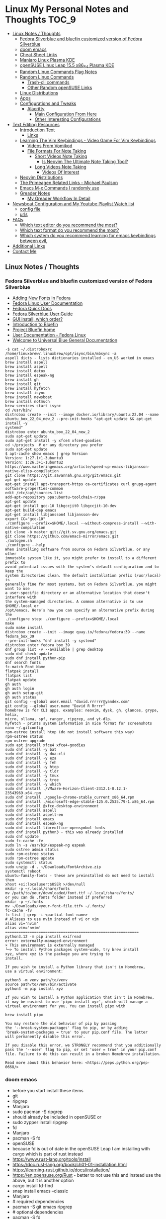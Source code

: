 * Linux My Personal Notes and Thoughts :TOC_9:
  - [[#linux-notes--thoughts][Linux Notes / Thoughts]]
    - [[#fedora-silverblue-and-bluefin-customized-version-of-fedora-silverblue][Fedora Silverblue and bluefin customized version of Fedora Silverblue]]
    - [[#doom-emacs][doom emacs]]
    - [[#cheat-sheet-links][Cheat Sheet Links]]
    - [[#manjaro-linux-plasma-kde][Manjaro Linux Plasma KDE]]
    - [[#opensuse-linux-leap-155-x86_64-plasma-kde][openSUSE Linux Leap 15.5 x86_64 Plasma KDE]]
    - [[#random-linux-commands-flag-notes][Random Linux Commands Flag Notes]]
    - [[#random-linux-commands][Random Linux Commands]]
      - [[#trash-cli-commands][Trash-cli commands]]
      - [[#other-random-opensuse-links][Other Random openSUSE Links]]
    - [[#linux-distributions][Linux Distributions]]
    - [[#apps][Apps]]
    - [[#configurations-and-tweaks][Configurations and Tweaks]]
      - [[#alacritty][Alacritty]]
        - [[#main-configuration-from-here][Main Configuration From Here]]
        - [[#other-interesting-configurations][Other Interesting Configurations]]
  - [[#text-editing-resources][Text Editing Resources]]
    - [[#introduction-text][Introduction Text]]
      - [[#links][Links]]
    - [[#learning-the-vim-keybindings---video-game-for-vim-keybindings][Learning The Vim Keybindings - Video Game For Vim Keybindings]]
      - [[#videos-from-vomikod][Videos From Vomikod]]
      - [[#file-formats-for-note-taking][File Formats For Note Taking]]
        - [[#short-videos-note-taking][Short Videos Note Taking]]
          - [[#is-neovim-the-ultimate-note-taking-tool][Is Neovim The Ultimate Note Taking Tool?]]
        - [[#long-videos-note-taking][Long Videos Note Taking]]
          - [[#videos-of-interest][Videos Of Interest]]
    - [[#neovim-distributions][Neovim Distributions]]
    - [[#the-primeagen-related-links---michael-paulson][The Primeagen Related Links - Michael Paulson]]
    - [[#emacs-m-x-commands-i-randomly-use][Emacs M-x Commands I randomly use]]
    - [[#greader-notes][Greader Notes]]
      - [[#my-greader-workflow-in-detail][My Greader Workflow In Detail]]
  - [[#newsboat-configuration-and-my-youtube-playlist-watch-list][Newsboat Configuration and My Youtube Playlist Watch list]]
    - [[#config-file][config file]]
    - [[#urls][urls]]
  - [[#faqs][FAQs]]
    - [[#which-text-editor-do-you-recommend-the-most][Which text editor do you recommend the most?]]
    - [[#which-text-format-do-you-recommend-the-most][Which text format do you recommend the most?]]
    - [[#which-system-do-you-recommend-learning-for-emacs-keybindings-between-evil][Which system do you recommend learning for emacs keybindings between evil,]]
  - [[#additional-links][Additional Links]]
  - [[#contact-me][Contact Me]]

** Linux Notes / Thoughts
*** Fedora Silverblue and bluefin customized version of Fedora Silverblue
- [[https://docs.fedoraproject.org/en-US/quick-docs/fonts/][Adding New Fonts in Fedora]]
- [[https://docs.fedoraproject.org/en-US/fedora/latest/][Fedora Linux User Documentation]]
- [[https://docs.fedoraproject.org/en-US/quick-docs/][Fedora Quick Docs]]
- [[https://docs.fedoraproject.org/en-US/fedora-silverblue/][Fedora Silverblue User Guide]]
- [[https://universal-blue.discourse.group/t/gui-install-which-order/2018/9][GUI install, which order?]]
- [[https://universal-blue.discourse.group/docs?topic=41][Introduction to Bluefin]]
- [[https://projectbluefin.io/][Project Bluefin home]]
- [[https://docs.fedoraproject.org/en-US/docs/][User Documentation - Fedora Linux]]
- [[https://universal-blue.discourse.group/docs][Welcome to Universal Blue General Documentation]]
#+begin_src none
-$ cat ~/.distroboxrc
/home/linuxbrew/.linuxbrew/opt/isync/bin/mbsync -a
aspell dicts - lists dictionaries installed - en_US worked in emacs
brew install aspell
brew install aspell
brew install detox
brew install espeak-ng
brew install gh
brew install git
brew install hyfetch
brew install isync
brew install newsboat
brew install notmuch
brew services start isync
cd /usr/bin/
distrobox create --init --image docker.io/library/ubuntu:22.04 --name
ubuntu_box_22_04_new_2 --pre-init-hooks "apt-get update && apt-get install -y
systemd"
distrobox enter ubuntu_box_22_04_new_2
sudo apt-get update
sudo apt-get install -y xfce4 xfce4-goodies
cd ~/projects  # or any directory you prefer
sudo apt-get update
$ apt-cache show emacs | grep Version
Version: 1:27.1+1-3ubuntu3
Version: 1:26.3+1-1ubuntu2
https://www.masteringemacs.org/article/speed-up-emacs-libjansson-native-elisp-compilation
git clone https://git.savannah.gnu.org/git/emacs.git
apt-get update
apt-get install apt-transport-https ca-certificates curl gnupg-agent software-properties-common
edit /etc/apt/sources.list
add-apt-repository ppa:ubuntu-toolchain-r/ppa
apt-get update
apt-get install gcc-10 libgccjit0 libgccjit-10-dev
apt-get build-dep emacs
apt-get install libjansson4 libjansson-dev
export CC="gcc-10"
./configure --prefix=$HOME/.local --without-compress-install --with-native-compilation
git clone -b master git://git.sv.gnu.org/emacs.git
git clone https://github.com/emacs-mirror/emacs.git
./autogen.sh
./configure --help
When installing software from source on Fedora Silverblue, or any other
immutable system like it, you might prefer to install to a different prefix to
avoid potential issues with the system's default configuration and to keep the
system directories clean. The default installation prefix (/usr/local) is
generally fine for most systems, but on Fedora Silverblue, you might want to use
a user-specific directory or an alternative location that doesn't interfere with
the system-managed directories. A common alternative is to use $HOME/.local or
/opt/emacs. Here’s how you can specify an alternative prefix during the
./configure step: ./configure --prefix=$HOME/.local
make
sudo make install
distrobox create --init --image quay.io/fedora/fedora:39 --name fedora_box_39
--pre-init-hooks "dnf install -y systemd"
distrobox enter fedora_box_39
dnf group list -v --available | grep desktop
sudo dnf check-update
sudo dnf install python-pip
dnf search fonts
fc-match Font Name
flatpak install
flatpak list
flatpak update
gh auth
gh auth login
gh auth setup-git
gh auth status
git config --global user.email "david.rrrrrr@yandex.com"
git config --global user.name "David R Rrrrr"
homebrew is for CLI apps. examples: neovim, dysk, gh, glances, grype, helix,
micro, ollama, spf, ranger, ripgrep, and yt-dlp.
hyfetch - prints system information in nice format for screenshots
nano ~/.gitconfig
rpm-ostree install htop (do not install software this way)
rpm-ostree status
rpm-ostree upgrade
sudo apt install xfce4 xfce4-goodies
sudo dnf install -y bat
sudo dnf install -y dua-cli
sudo dnf install -y eza
sudo dnf install -y feh
sudo dnf install -y htop
sudo dnf install -y tldr
sudo dnf install -y tmux
sudo dnf install -y tree
sudo dnf install -y which
sudo dnf install ./VMware-Horizon-Client-2312.1-8.12.1-23543969.x64.rpm
sudo dnf install ./google-chrome-stable_current_x86_64.rpm
sudo dnf install ./microsoft-edge-stable-125.0.2535.79-1.x86_64.rpm
sudo dnf install @xfce-desktop-environment
sudo dnf install aspell
sudo dnf install aspell-en
sudo dnf install emacs
sudo dnf install espeak-ng
sudo dnf install libreoffice-opensymbol-fonts
sudo dnf install python3 - this was already installed
sudo dnf update
sudo fc-cache -fv
sudo ln -s /usr/bin/espeak-ng espeak
sudo ostree admin status
sudo rpm-ostree status
sudo rpm-ostree update
sudo systemctl status
sudo unzip -d . ~/Downloads/FontArchive.zip
systemctl reboot
ubuntu-family-fonts - these are preinstalled do not need to install them
xhost +si:localuser:$USER >/dev/null
mkdir -p ~/.local/share/fonts
mv /path/to/your/downloaded/font.ttf ~/.local/share/fonts/
or you can do .fonts folder instead if preferred
mkdir -p ~/.fonts
mv ~/Downloads/<your-font-file.ttf> ~/.fonts/
fc-cache -fv
fc-list | grep -i <partial-font-name>
# Aliases to use nvim instead of vi or vim
alias vi='nvim'
alias vim='nvim'
============================================================
python3.12 -m pip install exifread
error: externally-managed-environment
× This environment is externally managed
╰─> To install Python packages system-wide, try brew install
xyz, where xyz is the package you are trying to
install.

If you wish to install a Python library that isn't in Homebrew,
use a virtual environment:

python3 -m venv path/to/venv
source path/to/venv/bin/activate
python3 -m pip install xyz

If you wish to install a Python application that isn't in Homebrew,
it may be easiest to use 'pipx install xyz', which will manage a
virtual environment for you. You can install pipx with

brew install pipx

You may restore the old behavior of pip by passing
the '--break-system-packages' flag to pip, or by adding
'break-system-packages = true' to your pip.conf file. The latter
will permanently disable this error.

If you disable this error, we STRONGLY recommend that you additionally
pass the '--user' flag to pip, or set 'user = true' in your pip.conf
file. Failure to do this can result in a broken Homebrew installation.

Read more about this behavior here: <https://peps.python.org/pep-0668/>
#+end_src
*** doom emacs
- before you start install these items
- git
- ripgrep
- Manjaro
- sudo pacman -S ripgrep
- should already be included in openSUSE or
- sudo zypper install ripgrep
- fd
- Manjaro
- pacman -S fd
- openSUSE
- because fd is out of date in the openSUSE Leap I am installing with cargo
  which is part of rust instead
- https://www.rust-lang.org/tools/install
- https://doc.rust-lang.org/book/ch01-01-installation.html
- https://learning-rust.github.io/docs/installation/
- https://en.opensuse.org/Rust - better to not use this and instead use the
  above, but it is another option
- cargo install fd-find
- snap install emacs --classic
- Manjaro
- # required dependencies
- pacman -S git emacs ripgrep
- # optional dependencies
- pacman -S fd
- openSUSE
- zypper addrepo
  https://download.opensuse.org/repositories/editors/openSUSE_Leap_15.1/editors.repo
- zypper refresh
- zypper install emacs
- git clone https://github.com/hlissner/doom-emacs ~/.emacs.d
- ~/.emacs.d/bin/doom install
- cd ~/.local/share/fonts/
- https://www.nerdfonts.com/font-downloads
- save UbuntuMono Nerd Font files to the above folder
- https://design.ubuntu.com/font
- save Ubuntu font files to the above folder
- sudo fc-cache -fv
- fc-list | grep -i 'ubuntu'
- M-x all-the-icons-install-fonts
*** Cheat Sheet Links
- https://wiki.manjaro.org/index.php/CheatSheet
- https://wiki.manjaro.org/index.php/Main_Page
- https://docs.manjaro.org/
- https://forum.manjaro.org/
- https://en.opensuse.org/SDB:Zypper_usage
-
  https://doc.opensuse.org/documentation/leap/reference/single-html/book-reference/index.html#sec-zypper
- https://doc.opensuse.org/
*** Manjaro Linux Plasma KDE
- open graphical pamac
  - official repositories
    - refresh mirrors list (or sudo pacman-mirrors --fasttrack)
- hamburger menu
  - preferences
    - enable aur support
- terminal
  - sudo pacman -Syyu
- open graphical pamac
  - ttf-ms-fonts (or yay -S ttf-ms-fonts or ttf-ms-win10-auto)
- terminal
  - sudo pacman -S base-devel
  - sudo pacman -S yay
  - lsb_release -drc
  - yay -S vmware-horizon-client
  - sudo pacman -S espeak-ng
  - sudo pacman -S espeak-ng-compat
  - sudo pacman -S texlive-core texlive-bin texlive-latexextra
    - this is for exporting to pdf from org mode emacs command pdflatex
    - alternative for larger install: sudo pacman -S texlive-most texlive-lang
      - note this is a large install
    - to find additional packages: pacman -Ss texlive
  - sudo pacman -S isync notmuch #mbsync
*** openSUSE Linux Leap 15.5 x86_64 Plasma KDE
- [[https://www.opensuse.org/#Leap][openSUSE Leap]]
- [[https://snapcraft.io/install/snap-store/opensuse][Install Snap on openSUSE]]
- [[https://flatpak.org/setup/openSUSE][Install Flatpak on openSUSE]]
- [[https://opensuse-guide.org/help.php][Unofficial guide - Appendix A: Help and Docs]]
- [[https://opensuse-guide.org/contribute.php][Unofficial guide - Appendix E: Getting Involved]]
- [[https://build.opensuse.org/][Build openSUSE.org]]
*** Random Linux Commands Flag Notes
grep [options] [pattern] [file or folder or .]
- I ignore binary files from search
- L files-without-match - just list filenames that do not contain matches
- i ignore-case
- l files-with-matches - just list filenames that contain matches
- r recursive
- v instead of returning matches return everything that does NOT match
  (invert-match)
detox
- detox -n or --dry-run to see what is going to do before running a command
- detox -rvn path/ then once you are sure changes are ok detox -rv path/
- n --dry-run does not change anything
- r recursive into subfolders (any folders starting with . such as .git and
  .cache are skipped by default)
- v be verbose about files being renamed
rsync
- a - archive mode - quick way to tell it you want recursion and preserve almost
  everything about the file properties permissions
- v - verbose
- h - output numbers in a human-readable format
- --delete (automatically calls --delete-during) - tells rsync to delete
  extraneous files - read the manual (man) page for this option as their are
  some complex nuances to it for difference scenarios, but for my backup to
  external hard drive use this is a good option
- --exclude - exclude something from being synced
*** Random Linux Commands
Here are a bunch of commands I have run recently just for future reference. I
may or may not have continued using some of these, but you have to sometimes
play around and try different options to find out what is helpful. Some of this
is general command line and some is openSUSE or Manjaro specific.
#+begin_src sh
  cat /etc/os-release
  sudo zypper refresh
  # if you are running tumbleweed sudo zypper dup
  # --allow-vendor-change dup stands for distribution upgrades whereas
  # zypper up is for package updates
  sudo zypper update
  # command not found - it will tell you what to install to make a
  # certain command available to you
  cnf <command>
  # compiling and linking applications needed for make, make install commands
  sudo zypper install patterns-devel-base-devel_basis # minimal set of tools for
  # install command detox for fixing filenames https://github.com/dharple/detox
  mkdir ~/build
  cd ~/build
  wget
  https://github.com/dharple/detox/releases/download/v2.0.0/detox-2.0.0.tar.gz
  tar xzvf detox-2.0.0.tar.gz
  cd detox-2.0.0
  ./configure
  make
  sudo make install
  # tool for hp printer
  sudo zypper install hplip
  sudo zypper install git-core
  git --version
  git config --global user.name "David R Rrrrr"
  git config --global user.email "david.rrrrrr@yandex.com"
  git config --global core.editor "vim"
  git config --global user.name
  git config --global user.email
  git config --global core.editor
  sudo zypper addrepo https://cli.github.com/packages/rpm/gh-cli.repo
  sudo zypper refresh
  sudo zypper install gh
  gh auth login
  sudo rpm --import https://packages.microsoft.com/keys/microsoft.asc
  sudo zypper addrepo https://packages.microsoft.com/yumrepos/edge
  microsoft-edge
  sudo zypper refresh
  sudo zypper install microsoft-edge-stable
  # alternative method for obtaining edge below
  sudo zypper install opi
  opi msedge
  # other interesting options for opi - brave, megasync, vivaldi, vscode,
  yandex-browser
  opi codecs
  sudo zypper install fetchmsttfonts
  sudo zypper install fira-code-fonts
  sudo zypper install the_silver_searcher
  sudo zypper install ripgrep
  # to make sure there are no emacs files that need to be deleted before I
  # install doom emacs
  find ~ -type f \( -name ".emacs" -o -name ".emacs.el" -o -name "init.el" \)
  -print
  sudo zypper install pandoc
  sudo zypper install notmuch
  sudo zypper install isync # mbsync
  sudo zypper install espeak-ng
  sudo zypper install espeak-ng-compat
  sudo zypper addrepo
  https://download.opensuse.org/repositories/Emulators:/Wine/15.4/Emulators:Wine.repo
  sudo zypper refresh
  sudo zypper install wine-staging
  wine --version
  # adjust windows version to latest
  winecfg
  wine AdobeDNGConverter_x64_16_2_1.exe
  sudo zypper install aspell
  # adding tex support to a system is a substantial large install
  # you could export the latex source and upload to a website like
  # overleaf and have their system render the pdf from the latex source
  # if you are doing a lot of updates it might be annoying to keep
  # refreshing, but if you just do something occassionally it might be
  # sufficent
  sudo zypper install texlive texlive-pdflatex
  pandoc -f markdown -t org -o note.org /tmp/md_note.md
  python3.11 -m pip install exifread
  python3.11 -m pip install hyfetch
  python3.11 -m pip install trash-cli
  sudo rsync -avh --delete <copy from path> <copy to path>
  sudo rsync -avh --delete
  /run/media/david/140a6cd2-c07c-4339-bb9a-c87b592bafe5/
  /run/media/david/01d0e521-1a65-41ad-a1b2-e77f68c41894/
  sudo rsync -avh --delete --exclude='.cache/' --exclude='*~' /home/david/ .
  sudo rsync -avh --delete /var/mnt/140a6cd2-c07c-4339-bb9a-c87b592bafe5/{i,m}/
  .
  sudo mkdir /mnt/internal_data/
  sudo blkid # find drive uuid
  # edit /etc/fstab - man fstab for details if needed
  # add line:
  # openSUSE
  UUID=140a6cd2-c07c-4339-bb9a-c87b592bafe5 /mnt/internal_data btrfs user 0 0
  # Manjaro
  UUID=140a6cd2-c07c-4339-bb9a-c87b592bafe5 /mnt/internal_data btrfs users 0 0
  sudo snap install mpv
  find /path/to/search -type d \( -iname "*elfeed*" -o -iname ".*elfeed*" \)
  sudo rsync -avh /run/media/david/AmazonThumbDrive/reorganized_emails/
  /home/david/Maildir/reorganized_emails/
  ln -s /home/david/reorganized_emails /home/david/Maildir/reorganized_emails
  awk '{for(i=1;i<=NF;i++){printf "%s%s",$i,(i%10==0? ".\n":" ")}}' input.txt >
  output.txt
  # https://photoqt.org/downpopupflatpak
  # https://flathub.org/apps/org.photoqt.PhotoQt
  flatpak install flathub org.photoqt.PhotoQt
  # https://www.xnview.com/en/xnviewmp/
  # https://flathub.org/apps/com.xnview.XnViewMP
  flatpak update
  sudo snap refresh
  # iname is case insensitive (versus name)
  find ~/ -iname "*vim*"
  rsync -av --remove-source-files ~/Maildir/gmail/INBOX/
  ~/Maildir/reorganized_emails/
  mv ~/Maildir/gmail/INBOX/* ~/Maildir/gmail/Trash/
  mbsync -a
  You can also update Ubuntu using the terminal.
  Press CTRL+ALT+T to bring up a Terminal window (or click the terminal icon in the sidebar).
  Type in:
  sudo apt update
  You will be prompted to enter your login password.
  This will check for updates and tell you if there are any that need applying. To apply any updates, type:
  sudo apt upgrade
  Type Y, then press ENTER to confirm to finish the update process.
#+end_src
**** Trash-cli commands
- trash-put           trash files and directories.
- trash-empty         empty the trashcan(s).
- trash-list          list trashed files.
- trash-restore       restore a trashed file.
- trash-rm            remove individual files from the trashcan.
#+begin_src bash
  # add to .bashrc
  alias rm='echo "use trash-put or backslash rm to use rm normally"; false'
#+end_src
**** Other Random openSUSE Links
- [[https://en.opensuse.org/Additional_package_repositories]]
- [[https://www.techhut.tv/opensuse-5-things-you-must-do-after-installing/]]
*** Linux Distributions
We are lucky there are so many great distributions out there, here a few but
there are many more.
- [[https://fedoraproject.org/]]
- [[https://www.linuxmint.com/]]
- [[https://pop.system76.com/]]
- [[https://system76.com/]]
  - company sells computers with pop OS pre-installed
- [[https://ubuntu.com/]]
- [[https://manjaro.org/][https://Manjaro.org/]]
*** Apps
- Adobe DNG Converter (windows app run through emulation on wine)
  - [[https://helpx.adobe.com/camera-raw/using/adobe-dng-converter.html]]
  - [[https://helpx.adobe.com/camera-raw/digital-negative.html]]
  - [[https://www.adobe.com/creativecloud/file-types/image/raw/dng-file.html]]
- Alacritty terminal emulator
  - [[https://alacritty.org/]]
- Brave Browser
  - [[https://brave.com/linux/]]
- Emacs - installed from snap
  - [[https://snapcraft.io/emacs]]
- Espeak
  - installed from system package manager
- FD find entries on your file system
  - [[https://github.com/sharkdp/fd]]
  - installed from system package manager
- Handbrake
  - [[https://handbrake.fr/downloads.php]]
  - Flatpak - [[https://flathub.org/apps/fr.handbrake.ghb]]
- MEGA (online backup)
  - [[https://help.mega.io/installs-apps/desktop-syncing]]
    [[https://help.mega.io/installs-apps/desktop-syncing/linux]]
    [[https://mega.io/desktop#download]]
    [[https://mega.nz/linux/repo/]]
- Mbsync
  - installed from system package manager
  - called isync in package manager
- Microsoft Edge Browser
  - [[https://www.microsoft.com/en-us/edge/download?form=MA13FJ]]
- Neovim
  - [[https://github.com/neovim/neovim/blob/master/INSTALL.md]]
- Newsboat
  - installed from snap - [[https://snapcraft.io/newsboat]]
- Notmuch
  - installed from system package manager
- Opera Browser
  - [[https://www.opera.com/download]]
  - RPM is hidden further down on page or can be installed from snap
  - [[https://snapcraft.io/opera]]
- Pandoc
  - [[https://pandoc.org/installing.html]]
  - installed from system package manager
- Ripgrep (rg)
  - Has some similarities to grep, but also includes its own defaults and
    optimizations that make it behave slightly differently in some cases.
  - [[https://github.com/BurntSushi/ripgrep]]
  - installed from system package manager
- The Silver Searcher (ag)
  - Behavior and syntax are very close to GNU grep.
  - [[https://github.com/ggreer/the_silver_searcher]]
- Vivaldi Browser
  - [[https://vivaldi.com/download/]]
  -
    [[https://help.vivaldi.com/desktop/install-update/manual-setup-vivaldi-linux-repositories/]]
- Wine (windows emulation)
  - [[https://wiki.winehq.org/Download]]
*** Configurations and Tweaks
**** Alacritty
***** Main Configuration From Here
- [[https://github.com/Widkidone/AlacrittyToml/blob/main/alacritty.toml]]
***** Other Interesting Configurations
- [[https://github.com/sabinpocris/alacritty.toml/blob/main/alacritty.toml]]
- [[https://github.com/scalarwaves/dotfiles/blob/main/alacritty/alacritty.toml]]
Neovim does not work fully without a Nerd Font set as your terminal font
[[https://www.nerdfonts.com/]]
Liberation Mono in the Nerd Font world is referenced as Literation Mono Nerd
Font since the Liberation Mono is a reserved name
#+begin_src toml
  [font.bold]
  family = "Liberation Mono"
  style = "Bold"
  [font.bold_italic]
  family = "Liberation Mono"
  style = "Bold Italic"
  [font.italic]
  family = "Liberation Mono"
  style = "Italic"
  [font.normal]
  family = "Liberation Mono"
  style = "Regular"
#+end_src
** Text Editing Resources
*** Introduction Text
Text editing is incredibly valuable for programming, note taking, organizing and
reviewing written information. Here is a collection of thoughts and links I have
found to be valuable.

A lot of people on reddit and on forums ask if it is worth learning the vim
normal mode keybindings. This is a difficult question to answer since it depends
on your needs and workflows. I believe if you work in a text a certain amount of
time it is worth learning, but if you only do small amounts of time in a text
editor it may not be worth it. Here is a way to think about this, if you do
programming in a text editor more than a couple hours a week I would say it
could be worth learning. If you write notes or read a lot of text more than a
couple of hours a week then it may also be worth learning. However, please note
that folks who do not program are a little more mixed on whether it is worth the
time to learn and use, whereas programmers tend to find it worth the time to
learn. It is not just a productivity boost, it is also more engaging and fun as
you work through code or text. I would explore the other options for editing
besides the vim keybindings to see if you like one of the other approaches
better.

If you are a programmer I recommend trying and learning the basics of all three
major text editors which are Visual Studio Code, neovim (or original vim) and
emacs. If you are a writer there are specific setups (distributions) that you
can find for these tools that are targeted for that type of work. I mostly
program and take notes so that is how I focus on these tools. If you are a
programmer the Visual Studio Code with the add-on (extension) vscodevim provides
a setup that you can have up and running super fast that allow you to learn the
ways of vim but have all of the modern conveniences of a high end text editor
working right away. Make sure you go through all of the extensions settings and
turn on some of the plugins if you want to get familiar with them. They are not
all enabled by default. Emacs with vim emulation. Emacs has a robust platform
with tremendous built in functionality. Plus you can extend it with add-ons and
you can have custom functions you can easily add. OpenAI ChatGPT, Google Gemini
can generate custom functions you can add to your emacs configuration. Make sure
you add a unique prefix to any custom functions so you do not create any name
conflicts. If you do not like the vim keybindings Emacs has the most other
options available including variations of the vim keybindings and keybindings
that are completely different or can be customized to suite your needs. The only
slight downside if you go these routes is that they are only readily available
for emacs, but luckily emacs can be infinitely customized and extended.

Examples of other keybinding options: First a quick note on the vanilla Emacs
keybindings. I have spent time learning them and they are really hard on your
hands. The only way you can sort of mitigate that issue is by having a custom
keyboard where you can reprogram the buttons so you do not put strain on your
pinky. God mode and devil mode can also solve the hand fatigue problem. Yes,
emacs pinky is actually a problem and hand fatigue in general. If you do want to
learn the vanilla keybindings they are very logical once you get used to them
and they pair well with either god mode or devil mode.

Xah Fly Keys is the most efficient system for programmers, but only readily
available for Emacs. I would only consider learning Xah Fly Keys if you program
more than 70% of your time and you are ok being locked into emacs. The author
asks for donations for folks who use his tools. Of course it is requested that
people donate to all open source projects that help them if they can afford to
do so. Below are links to YouTube videos, you have to watch multiple videos to
see the real benefit of this system.

Boon is a well thought out system, again only for emacs. I like some of the
thoughts and layouts that are in the system. It is clearly a smart design. The
only problem with it is even though it is easy to learn I do not feel like
learning it gives you the boost that most people are looking for in their
workflow. It is still nice and straightforward and well designed. Still worth
looking at, but I think most people would be happier with vim or if you are all
in on emacs Xah Fly Keys.

Meow is a variation on the vim keybindings. The only problem I have with that is
if I switch between Meow and standard vim it is too confusing to my brain
because they are so similar. It is almost easier to keep two different systems
distinguished in your brain if they are totally different. A lot of people
really like Meow and it is really easy to make adjustments to the setup of it. I
would say if you are leaving vim and not going to go back you might really enjoy
the improvements that Meow makes.

Wakib: Emacs for the rest of us. This is both a minor mode and a starter kit.
This is incredibly well thought out. I like the keyboard layout it is very
logical and similar to some of the other systems mentioned above. This feels
very well polished with the starter kit giving you a lot of functionality right
away. This gives you the benefit of cut, copy, paste in the same way as other
apps it also has a robust starter kit. You can use the starter kit or the
keybindings independently. I used this for a little while, but I went back to
vim keybindings.

**** Links
- [[https://www.youtube.com/watch?v=rK51Lp_lreI][Intro to Wakib, an Emacs Starter Kit]]
- [[https://github.com/darkstego/wakib-emacs]]
- [[https://github.com/darkstego/wakib-keys]]
- [[https://ergoemacs.github.io/]]
- [[https://github.com/xahlee/xah-fly-keys]]
- [[https://www.youtube.com/watch?v=-iDJV2GPjEY][The Most Efficient Emacs Workflow, more efficient than vim]]
- [[https://www.youtube.com/watch?v=deg74diF_2Q&t=1445s][Xah Talk Show 2023-10-25 Xah Fly Keys, Bill Gosper Equations, Game of Life]]
- [[https://www.youtube.com/watch?v=TXKlr67qSlc&t=14s][Xah Talk Show Ep532 What Happens When You Blog for 25 Years]]
- [[https://www.youtube.com/watch?v=giwqQY1inn0][intro to svalboard datahand, best input device]]
- [[https://www.youtube.com/watch?v=KZA6tojsGfU][Xah Talk Show Ep541, emacs org-mode key, WolframLang tiling, plane curves,
  math]]
- [[https://www.youtube.com/watch?v=ypjsgrpG1r4][xah emacs talk show 2019-01-07 xah-html-mode vs org mode]]
- [[https://www.youtube.com/watch?v=-vQ56wu30Lg][emacs xah fly keys intro]]
- [[https://github.com/emacsorphanage/god-mode]]
- [[https://github.com/jyp/boon]]
- [[https://github.com/susam/devil]]
- [[https://www.youtube.com/watch?v=MPSkyfOp5H8][Emacs Packages for Modal Editing - System Crafters Live!]]
- [[https://systemcrafters.net/live-streams/april-21-2023/]]
Emacs can read written text out loud in audio format text-to-speech. It has a
robotic voice, but I actually prefer that when I am trying to study or review
certain kinds of information.

You can take a video and extract the audio and then transcribe it with a paid
service like this one [[https://turboscribe][https://turboscribe.ai]]. Then you can read it or have Emacs
perform text-to-speech. This allows you to review the information at different
speeds. It allows a more consistent pace to be possible. It allows for searching
through information.

Emacs has a built in web browser, it is handy if you have a text heavy document
that you want open side by side with a place to take notes in emacs. It does not
replace full featured web browsers, but is still helpful for reference document
review.

Neovim and Emacs both have distributions. A lot of people tell you to build your
own configuration. It can take a long time to really understand how to setup
your own configuration to best optimize your workflows. I like how the
distributions usually offer keybindings decided on with a logical layout. It is
helpful to build your own config because you learn so much.
-
  [[https://gitlab.com/public-repositories/emacs-groundup/-/blob/main/src/docs/emacs-groundup.org]]
*** Learning The Vim Keybindings - Video Game For Vim Keybindings
- [[https://vim-adventures.com/]]
I highly recommend playing this game. I have to confess that I find the game
frustrating, but it helps you learn, so I feel it is worth the trouble of
playing the game and paying for it. As long as you know you want to build vim
skills, then it is worth the trouble to play the game in my opinion. You can
play the game a little while for free, after that you have to pay. At first I
was not willing to pay for it, but I decided to just do it anyway and I am
really glad I did. It forces you to learn the vim motions in a different context
and makes you more effective in text editing contexts.

The reason why I find the game frustrating is the author does not give you
enough information for you to know what you are supposed to do. He does this on
purpose to challenge you, but I wish he added more of a hint system in the game
to give you a bit more information to work with, but please do not let this
detour you from working through the challenges.

I recommend you play the game and struggle as much as possible before trying to
find any answers online.

I have some mental/brain challenges with working through a game like this, so I
know others may also experience challenges where it may be very difficult for
you to figure out what to do in the game.

First take a break and try the problem again. Look at the motions available to
you and think about creative ways to use them.

Instead of looking up an answer you can also email the author for a hint. He
tries not to give you the answer but prefers just to give you a hint so you can
try to figure it out.
- [[https://github.com/pepers/vim-adventures]]
This has answers in text form from Level 8 to the Last Level of the main story
line. This does not cover the Macro puzzles. There are some small mistakes in
the document, but it is mostly correct.
**** Videos From Vomikod
Playlist
-
  [[https://youtube.com/playlist?list=PLl3Gy8rm8g9THKPnmbegeeiu0NvmbLg-V&si=Kc9uqQXNbWAoJTA7]]
Plays through levels 1 -- Last Level, videos are not in English -- there is at
least one puzzle that had a small change implemented since he recorded these
videos, but it is mostly accurate to the current game. The game authors YouTube
Channel:
- [[https://www.youtube.com/@DoronLinder/videos][https://www.youtube.com/@DoronLinder/videos]]
Videos of note:
- Video Explaining the Game
- Level 1 -- How to cross the ocean information
- Explains Level 5 where is the hidden key
**** File Formats For Note Taking
Org, AsciiDoc and Markdown are a few examples of popular formats for taking
notes. There are more choices out there then these options. You can use plain
text documents (txt) if you just want to copy and paste a bunch of information
into a file that you can search or grep later to find. If you are organizing
information that you are going share with others or need the document to be more
structured for your own reference then org and Markdown formats are worth
learning and using. If you need highly structured control over formatting above
what AsciiDoc, Markdown and Org can provide then look into LaTeX. Note you can
use a tool called Pandoc to convert these formats to other formats. So you do
not need to go to the LaTeX level which is very involved unless you need very
specific formatting for PDFs or print.
***** Short Videos Note Taking
****** Is Neovim The Ultimate Note Taking Tool?
- [[https://www.youtube.com/watch?v=vdBkQ4jT2OE]]
Org style notation that can be exported to other formats Author has transitioned
to this system instead now (I like the simpler approach above, but this does
offer more):
- [[https://www.youtube.com/watch?v=5ht8NYkU9wQ&t=5s]]
***** Long Videos Note Taking
- [[https://www.youtube.com/@mischavandenburg/videos][https://www.youtube.com/@mischavandenburg/videos]]
****** Videos Of Interest
- FULL NEOVIM Configuration Walkthrough As A DevOps Engineer On MacOS
- Ultimate Notetaking: My Neovim Zettelkasten Based on Obsidian - Complete
  Walkthrough
- My Entire Neovim + Tmux Workflow As A DevOps Engineer On MacOS
I like the style and approach of how he uses Markdown and his workflows. When
you install neovim it is bare bones, so you can add distribution layer on top of
the base that makes it easy to use and awesome right away, you can still
customize it further to meet your needs but it gives you a good out of the box
experience.
*** Neovim Distributions
- [[https://www.lazyvim.org/]]
- [[https://nvchad.com/]]
funny video about note taking if you jump to 14:43 his explanation of emacs and
21:20 for neovim or watch the whole thing for entertainment and additional
context:
- [[https://www.youtube.com/watch?v=XRpHIa-2XCE]]
Popular series on doom Emacs:
- [[https://www.youtube.com/@DistroTube/videos][https://www.youtube.com/@DistroTube/videos]]
Japanese app author shares his neovim setups, his app is a note taking app, very
inspirational:
- [[https://www.youtube.com/@devaslife/videos][https://www.youtube.com/@devaslife/videos]]
*** The Primeagen Related Links - Michael Paulson
- [[https://youtube.com/@ThePrimeagen/videos]]
- [[https://www.youtube.com/@ThePrimeTimeagen/videos][https://www.youtube.com/@ThePrimeTimeagen/videos]]
- [[https://www.youtube.com/@TheVimeagen/videos][https://www.youtube.com/@TheVimeagen/videos]]
- [[https://www.twitch.tv/theprimeagen]]
- [[https://kinesis-ergo.com/prime360/][Discount Codes on Kinesis Official Website - they have many types of keyboards
  so make sure you look through all of the options.]]
- [[https://twitter.com/ThePrimeagen]]
- [[https://www.instagram.com/ThePrimeagen/]]
- [[https://www.tiktok.com/@theprimeagen][https://www.tiktok.com/@theprimeagen]]
- [[https://discord.gg/ThePrimeagen]]
- [[https://linktr.ee/ThePrimeagen]]
- [[https://github.com/ThePrimeagen]]
- [[https://github.com/ThePrimeagen?tab=repositories]]
- [[https://github.com/ThePrimeagen/ThePrimeagen]]
- [[https://github.com/ThePrimeagen/yt]]
- [[https://frontendmasters.com/courses/vim-fundamentals/]]
- [[https://frontendmasters.com/teachers/the-primeagen/]]
- [[https://github.com/hakluke/how-to-exit-vim][How to exit vim - just a silly lol article - if you do need to quit ESC :q!
  (quit do not save changes) or ESC :wq (write/save your changes and quit)]]
- [[https://www.youtube.com/watch?v=ZRnWmNdf5IE][From Vim To Zed]]
- [[https://www.boot.dev/?promo=PRIME][Boot.dev - Learn Backend Development the Smart Way - Primeagen Discount Link]]
*** Emacs M-x Commands I randomly use
- auto-fill-mode - automatically inserts line lines at specified line width
- avy-copy-line
- avy-move-line
- buffer-menu
- capitalize-word
- check-parens
- dired
- display-fill-column-indicator-mode - shows vertical bar on the number of
  characters you have set for fill-column value
- eshell
- flush-lines (with parameter ^$) - deletes blank lines in highlighted region
- greader-mode
- ibuffer
- list-command-history (shows minibuffer history)
- manual-entry (shows manual page inside of emacs)
- narrow-to-region (widen to re-expand - this allows you to just work on a small
  part of your file without accidentally messing up something off screen)
- olivetti-mode
- org-insert-link
- org-lint
- org-mark-subtree
- org-narrow-to-block
- org-narrow-to-element
- org-narrow-to-subtree
- org-open-at-point - opens a link under the point (cursor) when on a link in
  org mode
- org-sort
- org-sort-list
- org-toggle-narrow-to-subtree
- query-replace-regexp
- set-variable (fill-column for location of text width to adjust to 80
  characters or whatever)
- sort-columns
- sort-fields
- sort-lines
- sort-numeric-fields
- sort-paragraphs
- treemacs-edit-workspaces
- turn-off-evil-mode
- turn-on-evil-mode
- visual-line-mode
- wakib-keys
- whitespace-cleanup
- whitespace-mode
- yank-from-kill-ring
*** Greader Notes
First you have to install espeak on your system. Then install greader.
**** My Greader Workflow In Detail
Open Emacs then open the text file I want to have read to me with the robotic
voice. Note the reading speed of the robot is set in your Emacs configuration
file with variable: ~(setq greader-espeak-rate 300)~. You vary the number to
whatever suites your preferred speaking pace. I would keep in mind that since it
is reading text it is not perfectly comparable to the rate that people talk or
what speed you would normally read. So just try different speeds until you find
what works best for you.

A customization I like to use it to toggle olivetti-mode (or some other zen type
mode) before reading. =M-x= type =greader-mode ENTER=. To have it start reading
you do =C-r SPACE= and to have it stop you do =SPACE=.
** Newsboat Configuration and My Youtube Playlist Watch list
*** config file
#+begin_example
  browser "xdg-open '%u'
#+end_example
*** urls
#+begin_example
"query:Unread Articles:unread = \"yes\""
"query:Read Articles:unread = \"no\""
"https://www.youtube.com/feeds/videos.xml?channel_id=UCrD-hWKNvXuXc5mO9Cmatiw" ;Alan Young
"https://www.youtube.com/feeds/videos.xml?channel_id=UCp5I_JY2q6zSxl7zQbOGs3g" ;Andrew Banner
"https://www.youtube.com/feeds/videos.xml?channel_id=UCx3Vist13GWLzRPvhUxQ3Jg" ;Andrew Courter
"https://www.youtube.com/feeds/videos.xml?channel_id=UCzxrJKoiArcfvgIEm7SKNoQ" ;Camera Club Live
"https://www.youtube.com/feeds/videos.xml?channel_id=UCYeiozh-4QwuC1sjgCmB92w" ;DevOps Toolbox
"https://www.youtube.com/feeds/videos.xml?channel_id=UCVls1GmFKf6WlTraIb_IaJg" ;DistroTube
"https://www.youtube.com/feeds/videos.xml?channel_id=UCEqYjPJdmEcUVfHmQwJVM9A" ;Emacs Elements
"https://www.youtube.com/feeds/videos.xml?channel_id=UCtKfDKimsrfdrc7ziqwutTA" ;Fabian Fopp - Nature
"https://www.youtube.com/feeds/videos.xml?channel_id=UCJetJ7nDNLlEzDLXv7KIo0w" ;Gavin Freeborn
"https://www.youtube.com/feeds/videos.xml?channel_id=UCmjNQjjxPOP9jMTQAqaP1PQ" ;Gordon Laing
"https://www.youtube.com/feeds/videos.xml?channel_id=UCBG4ZzTTBVg23yVdQhztnfQ" ;Jason Vong
"https://www.youtube.com/feeds/videos.xml?channel_id=UCgaqvHn_b2LX3uHXl3C-xhA" ;Joe Allam
"https://www.youtube.com/feeds/videos.xml?channel_id=UC_NZ6qLS9oJgsMKQhqAkg-w" ;Josean Martinez
"https://www.youtube.com/feeds/videos.xml?channel_id=UCEXI2eXmkRgrffp-GfUakVA" ;Kobie M-C Pentax
"https://www.youtube.com/feeds/videos.xml?channel_id=UCJQcBYfgescGRJUzU6IMCMw" ;Kyle McDougall
"https://www.youtube.com/feeds/videos.xml?channel_id=UCxQKHvKbmSzGMvUrVtJYnUA" ;Learn Linux TV
"https://www.youtube.com/feeds/videos.xml?channel_id=UC_xZQahxGiBYO7XS18porJQ" ;Leehaze1
"https://www.youtube.com/feeds/videos.xml?channel_id=UCJ9XPzyAZ4JP1HqxAN71dMQ" ;Micael Widell on  Macro
"https://www.youtube.com/feeds/videos.xml?channel_id=UCMa8ly-Asz6eF6MlTvKZOcQ" ;Micael Widell on Life
"https://www.youtube.com/feeds/videos.xml?channel_id=UCroPb3jYeQaU1o-luEVsJ-A" ;Mike Riley
"https://www.youtube.com/feeds/videos.xml?channel_id=UC_7KM3ANRHy2zhQ_zl-C4XQ" ;Nathan Cool Photo
"https://www.youtube.com/feeds/videos.xml?channel_id=UCLcKQhTO6i0oq10S234vWyA" ;Nick Carver
"https://www.youtube.com/feeds/videos.xml?channel_id=UCFaYVrisXbyfOUd6L7vj5kg" ;Olle Nilsson
"https://www.youtube.com/feeds/videos.xml?channel_id=UCoJP9pYqZjiJOlR4UWdPhow" ;PetaPixel
"https://www.youtube.com/feeds/videos.xml?channel_id=UC0uTPqBCFIpZxlz_Lv1tk_g" ;Protesilaos Stavrou
"https://www.youtube.com/feeds/videos.xml?channel_id=UCcVyr6JVlLsqTqoif6mZkSQ" ;Richard Wong
"https://www.youtube.com/feeds/videos.xml?channel_id=UCeLeR_BosxhrE1Mm0KPRgSg" ;Ron Durant Photographer Nikon
"https://www.youtube.com/feeds/videos.xml?channel_id=UCKq3tXnvXnA0feJYmOx9MPw" ;Stefano Ianiro Nature
"https://www.youtube.com/feeds/videos.xml?channel_id=UCAiiOTio8Yu69c3XnR7nQBQ" ;System Crafters
"https://www.youtube.com/feeds/videos.xml?channel_id=UC4xKdmAXFh4ACyhpiQ_3qBw" ;TechLead
"https://www.youtube.com/feeds/videos.xml?channel_id=UC_us_hH43AJtU_A-iXCLmqw" ;TechLead Show
"https://www.youtube.com/feeds/videos.xml?channel_id=UCgHJi_FdfoFGyRl_RYp361A" ;Teo Crawford
"https://www.youtube.com/feeds/videos.xml?channel_id=UC-0cdtgZF01T3N8drruyikg" ;The Hybrid Shooter
"https://www.youtube.com/feeds/videos.xml?channel_id=UCylGUf9BvQooEFjgdNudoQg" ;The Linux Cast
"https://www.youtube.com/feeds/videos.xml?channel_id=UCCaZ_-RGI5tc-KIzYBNXkOA" ;Tin House Studio
"https://www.youtube.com/feeds/videos.xml?channel_id=UCo71RUe6DX4w-Vd47rFLXPg" ;Typecraft
"https://www.youtube.com/feeds/videos.xml?channel_id=UC-Jmw9-Jcq7lCuK-8t7_kiA" ;Ulanzi
"https://www.youtube.com/feeds/videos.xml?channel_id=UCBKNuaxVlSNvIN139KplUKw" ;Vhyrro Vhyrro neovim
#+end_example
** FAQs
*** Which text editor do you recommend the most?
Emacs. It offers the most customization, flexibility, add-ons/plugins...
basically an incredible ecosystem. The wide variety of tools can help in many
areas, for example:
- You can set a text to speech to read to you.
- You can use a variety of terminals.
- You can edit text using any methodology you want including vim keybindings.
- You can navigate your file system using dired
- You can optimize your workflows by having more tasks inside of Emacs.
- You have full org mode support for text tasks which then can be exported to a
  myriad of formats.
*** Which text format do you recommend the most?
The org format from Emacs org mode. It is a more consistent implementation
compared to Markdown. Although Markdown is not really that bad, Emacs has a
robust Markdown mode if you do need that format. You can also convert from org
documents to Markdown using Pandoc. Org mode can seem a little overwhelming at
first because it can do so much. However, learning the basics can allow you to
do the same things that Markdown allows but have the flexibility to expand what
you use it for if needed. Look at Orgdown if you want a simpler starting point
then full org mode. Another interesting feature is you can use code blocks and
then tangle them to export the code blocks to a separate file. This is called
literate programming allows you to create one file and then have different
exports for documentation and for code. You only have to maintain one file, but
you create whatever exports you need. Another option of note is AsciiDoc which
has better formatting than Markdown and can be converted using Pandoc to lots of
formats as well. It seems to be popular for technical publishing, including but
not limited to producing actual technical books, README files, man pages,
articles and taking notes.
*** Which system do you recommend learning for emacs keybindings between evil,
vanilla emacs, xah fly keys, boon, meow, wakib?
My answer on this question has changed multiple times. Many people were shocked
when the great YouTuber David Wilson of System Crafters channel switched from
evil back to vanilla Emacs keybindings. His reasoning was then he does not have
to context switch as much and there is more consistency as he moves around to
different parts of Emacs. It also allows him to use plain Emacs with efficiency
without having to worry about getting evil mode installed to complete basic
tasks. I do agree with this logic. You can always add god or devil mode to
translate the normal Emacs keybindings without as much hand strain. Then you can
also learn from books more easily since you are using the default keybindings
and not a custom setup. If you want to be able to use the same keybindings in
multiple programs then you would be either learning some of the vim ways as that
is the only one that spans emacs, neovim and vscode as an option. I do not have
a perfect answer to this problem, I wish I did. I like switching editors and
learning different systems. My usual workflow is to use vim keybindings but to
have a quick toggle to turn them off for vanilla Emacs keybindings depending on
what I am doing. Then if I want to use neovim for something specific it is
easier to use that tool in place of Emacs.
** Additional Links
- https://asciidoc.org/
- https://powerman.name/doc/asciidoc
- https://pandoc.org/
- Vim/Neovim: [[https://github.com/YanivZalach/Vim_Config_NO_PLUGINS]]
- Vim/Neovim: [[https://github.com/YanivZalach/Vim_Config]]
- Neovim: [[https://github.com/YanivZalach/Nvim_Config]]
- Emacs: [[https://github.com/doomemacs/doomemacs]]
- Emacs: [[https://github.com/corgi-emacs/corgi]]
- Markdown: [[https://www.markdownguide.org/]]
- Org Mode: [[https://orgmode.org/]]
- LaTeX (if you need precise formatting control): [[https://www.latex-project.org/]]
- Github Markdown: [[https://docs.github.com/en/get-started/writing-on-github]]
- Markdown Cheat Sheet:
  [[https://github.com/adam-p/markdown-here/wiki/Markdown-Here-Cheatsheet]]
- Markdown Here: [[https://github.com/adam-p/markdown-here]]
- Emacs: [[https://distro.tube/]]
- Emacs: [[https://emacsconf.org/2023/talks/]]
- Emacs: [[https://emacs.stackexchange.com/]]
- Emacs: [[https://github.com/daviwil/dotfiles/]]
- Emacs: [[https://github.com/daviwil/emacs-from-scratch]]
- Emacs: [[https://github.com/Gavinok/emacs.d]]
- Emacs: [[https://github.com/susam/dotfiles]]
- Emacs: [[https://github.com/susam/emfy]]
- Emacs: [[https://github.com/SystemCrafters/crafted-emacs]]
- Emacs: [[https://gitlab.com/Clsmith1]]
- Emacs: [[https://gitlab.com/dwt1]]
- Emacs: [[https://gitlab.com/protesilaos/dotfiles]]
- Emacs: [[https://planet.emacslife.com/]]
- Emacs: [[https://protesilaos.com/]]
- Emacs: [[https://protesilaos.com/emacs/]]
- Emacs: [[https://protesilaos.com/emacs/iosevka-comfy-pictures]]
- Emacs: [[https://systemcrafters.net/emacs-from-scratch/]]
- Emacs: [[https://www.masteringemacs.org/]]
- Emacs: [[https://www.masteringemacs.org/book]]
- Font GNU Unifont on Wikipedia: [[https://en.wikipedia.org/wiki/GNU_Unifont]]
- Font Unifont Download: [[https://ftp.gnu.org/gnu/unifont/]]
- Font Unifont: [[http://unifoundry.com/unifont/index.html]]
- Font YouTube Video about Unifont: [[https://www.youtube.com/watch?v=ckrkW8VHRIs]]
- YouTube Channel: [[https://www.youtube.com/@bwestbro/videos][https://www.youtube.com/@bwestbro/videos]]
- YouTube Channel: [[https://www.youtube.com/@DistroTube/videos][https://www.youtube.com/@DistroTube/videos]]
- YouTube Channel: [[https://www.youtube.com/@linuxtechgeek/videos][https://www.youtube.com/@linuxtechgeek/videos]]
- YouTube Channel: [[https://www.youtube.com/@protesilaos/videos][https://www.youtube.com/@protesilaos/videos]]
- YouTube Channel: [[https://www.youtube.com/@SystemCrafters/videos][https://www.youtube.com/@SystemCrafters/videos]]
- YouTube Channel: [[https://www.youtube.com/@mzamansky/videos][https://www.youtube.com/@mzamansky/videos]]
- YouTube Channel: [[https://www.youtube.com/@abcdw/videos][https://www.youtube.com/@abcdw/videos]]
- YouTube Channel: [[https://www.youtube.com/@GavinFreeborn/videos][https://www.youtube.com/@GavinFreeborn/videos]]
- YouTube Channel: [[https://www.youtube.com/@emacselements/videos][https://www.youtube.com/@emacselements/videos]]
- Neovim: [[https://github.com/rvbug/neovim]]
- Neovim: [[https://github.com/NormalNvim/NormalNvim]]
- Neovim: [[https://github.com/rockerBOO/awesome-neovim]]
- Neovim: [[https://dotfyle.com/neovim/plugins/top?categories=preconfigured]]
- Vim: [[https://github.com/ibhagwan/vim-cheatsheet]]
- Vim: [[https://github.com/vbd/Fieldnotes/blob/main/vim.md]]
- Emacs:
  [[http://yummymelon.com/devnull/announcing-casual-an-opinionated-porcelain-for-emacs-calc.html]]
- Emacs: [[https://xenodium.com/my-emacs-eye-candy/]]
- Emacs: [[https://github.com/xenodium/dotsies]]
- Neovim: [[https://github.com/itsvinayak/TurboNvimConfig.nvim]]
- Vim/Neovim: [[https://www.youtube.com/watch?v=5BU2gBOe9RU][YouTube Video: Vim
  Tips I Wish I Knew Earlier by Sebastian Daschner]]
- Neovim: [[https://www.youtube.com/watch?v=6pAG3BHurdM][YouTube Video: How I
  Setup Neovim On My Mac To Make It AMAZING In 2024 by Josean Martinez]]
- [[https://github.com/trishume/dotfiles]]
- [[https://github.com/trishume]]
- [[https://elpa.gnu.org/packages/greader.html]]
- [[https://github.com/emacs-straight/greader]]
- [[https://github.com/emacs-straight]]
- [[https://espeak.sourceforge.net/]]
- [[https://github.com/espeak-ng/espeak-ng]]
- [[https://github.com/thinkhuman/writingwithemacs]]
- [[https://www.gnu.org/manual/manual.html][GNU Manuals Online]]
- [[https://www.gnu.org/doc/doc.html][Documentation of the GNU Project]]
- [[https://www.gnu.org/software/emacs/documentation.html][GNU Emacs Documentation & Support]]
- [[https://www.gnu.org/software/emacs/manual/index.html][GNU Emacs Manuals Online]]
- [[https://www.gnu.org/software/emacs/refcards/index.html][GNU Emacs Reference Cards]]
- [[https://www.gnu.org/doc/other-free-books.html][Free Books from Other Publishers]]
-
    [[https://github.com/SilverSnake0/File-Automated-Assistant-Mover][SilverSnake0/File-Automated-Assistant-Mover
    Excellent Python Toolkit for Organizing and Searching Files - You can run it
    on a folder and it will sort all of the loose files into file type sub folders
    and it will not mess with your existing subfolders - it also has tools for
    searching and finding through sets of files uses python 3]]
- [[https://www.youtube.com/@cantucodes/videos][Cantu Codes - Weekly Neovim Plugin Series]]
- [[https://github.com/alextricity25/nvim_weekly_plugin_configs][Alex Cantu Github for Code from the Weekly Neovim Plugin Series]]
- [[https://www.youtube.com/watch?v=jgogUgeuBPo][goparism youtube channel video: Where To Learn Emacs in 2024]]
- [[https://www.youtube.com/@goparism/videos][goparism youtube channel]]
- [[https://francopasut.netlify.app/post/markdown-vim-emacs-sublime-vscode/][Markdown with Vim, Emacs, Sublime Text 4 and Visual Studio Code - Franco Pasut]]
- [[https://karl-voit.at/2017/09/23/orgmode-as-markup-only/][Article Org Mode
  Syntax Is One of the Most Reasonable Markup Languages to Use for Text]]
- [[https://missing.csail.mit.edu/2020/editors/]]
- [[https://www.youtube.com/watch?v=aiBt8CieE7U][Gavin Freeborn - Double Your Productivity With Emacs Org-Mode]]
- [[https://www.youtube.com/watch?v=DEeStDz_imQ][Gavin Freeborn - 5 Reasons I Love Emacs Orgmode]]
- [[https://www.youtube.com/watch?v=0-brF21ShRk][Gavin Freeborn - You Should Really Learn Org Mode - It's Easy]]
- [[https://protesilaos.com/codelog/2024-04-24-re-what-keeps-you-emacs/][Protesilaos Stavrou - Re: what keeps you coming back to Emacs?]]
- [[https://protesilaos.com/commentary/2024-04-10-joy-of-writing/][Protesilaos Stavrou - The joy of writing]]
- [[https://www.youtube.com/watch?v=-ybCiHPWKNA][TheVimeagen - Teaching Neovim From Scratch To A Noob]]
- [[https://gitlab.com/publicvoit/orgdown/-/blob/master/README.org][https://gitlab.com/publicvoit/orgdown/-/blob/master/README.org]]
  - Orgdown (in short “OD) is a lightweight markup language similar to Markdown
    but it’s consistent, easy to learn, simple to type even without
    tool-support, and it is based on its older brother: Org-mode
  - The purpose of this site is to provide basic information on the Orgdown
    syntax, supported software programs, mobile apps, services, and parsers.
- [[https://www.youtube.com/watch?v=mmqDYw9C30I][Josean Martinez - 7 Amazing CLI Tools You Need To Try]]
- [[https://www.youtube.com/watch?v=uOnL4fEnldA][Josean Martinez - How To Make
  Your Boring macOS Terminal Amazing With Alacritty (some of the tips apply to
  linux Alacritty use as well)]]
- https://github.com/james-stoup/org-mode-better-defaults
- https://github.com/james-stoup/emacs-org-mode-tutorial/
- https://orgmode.org/quickstart.html
- https://karl-voit.at/2021/07/23/emacs-lock-in/
- https://lazyvim-ambitious-devs.phillips.codes/ - LazyVim for Ambitious Developers (LazyVim Distribution for neovim free e-book)
- https://omakub.org/ - An Omakase Developer Setup for Ubuntu 24.04 by DHH (eza, fzf, rg, zoxide, and bg)
  - quote from above site: Use the six default workspaces for apps (hotkeys:
    Super+1/2/3/…), preferably full-screen ones on laptop displays (hotkey:
    F11), or tiled neatly using Tactile (hotkey: Super+T). Speed of motion is
    also why all the transition animations have been nerfed. And start any app
    in the dock (hotkey: Super) based on it’s position (hotkey: Alt+1/2/3/4). So
    browser is just Alt+1, Terminal Alt+2, etc. Additionally, Ulauncher provides
    an app launcher ala Raycast, which you trigger with Super+Space. And you can
    quickly enter emojis with the compose key (which is mapped to Caps Lock) m
    and then a single letter representing the emoji. Run omakub, pick hotkeys,
    and there you can see it all.
** Contact Me
If you have any interesting information to share please let me know. [[mailto:david.rrrrrr@yandex.com][Email Dave]]
